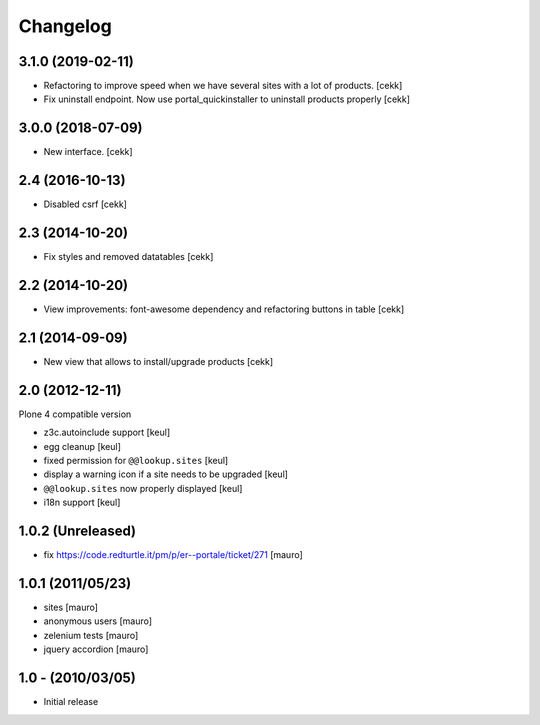 Changelog
=========

3.1.0 (2019-02-11)
------------------

- Refactoring to improve speed when we have several sites with a lot of products.
  [cekk]
- Fix uninstall endpoint. Now use portal_quickinstaller to uninstall products properly
  [cekk]


3.0.0 (2018-07-09)
------------------

- New interface.
  [cekk]


2.4 (2016-10-13)
----------------

- Disabled csrf [cekk]


2.3 (2014-10-20)
----------------

- Fix styles and removed datatables [cekk]


2.2 (2014-10-20)
----------------

- View improvements: font-awesome dependency and refactoring buttons in table [cekk]


2.1 (2014-09-09)
----------------

- New view that allows to install/upgrade products [cekk]


2.0 (2012-12-11)
----------------

Plone 4 compatible version

* z3c.autoinclude support [keul]
* egg cleanup [keul]
* fixed permission for ``@@lookup.sites`` [keul]
* display a warning icon if a site needs to be upgraded [keul]
* ``@@lookup.sites`` now properly displayed [keul]
* i18n support [keul]

1.0.2 (Unreleased)
------------------

* fix https://code.redturtle.it/pm/p/er--portale/ticket/271 [mauro]

1.0.1 (2011/05/23)
--------------------

* sites [mauro]
* anonymous users [mauro]
* zelenium tests [mauro]
* jquery accordion [mauro]

1.0 - (2010/03/05)
------------------

* Initial release
